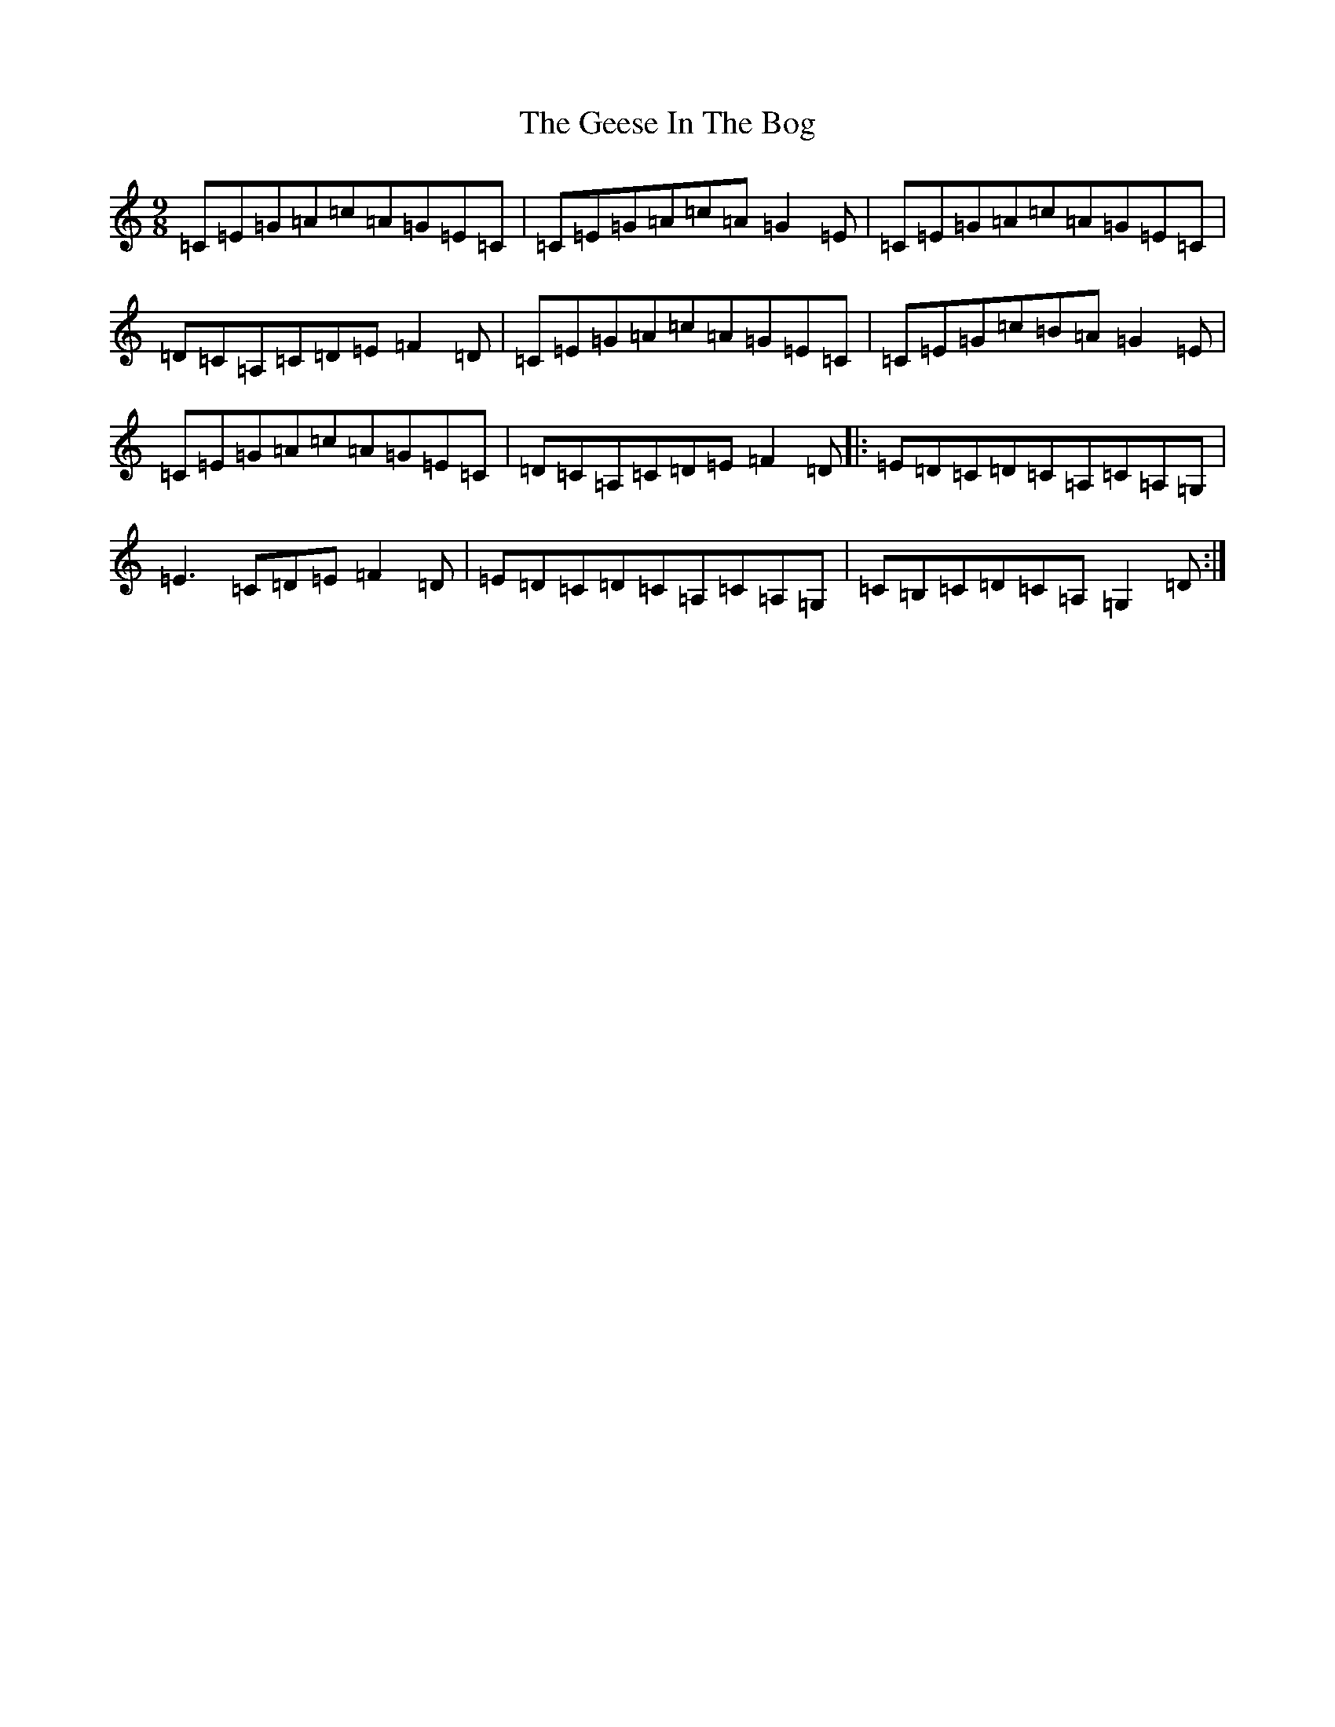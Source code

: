 X: 5691
T: Geese In The Bog, The
S: https://thesession.org/tunes/13434#setting23698
R: slip jig
M:9/8
L:1/8
K: C Major
=C=E=G=A=c=A=G=E=C|=C=E=G=A=c=A=G2=E|=C=E=G=A=c=A=G=E=C|=D=C=A,=C=D=E=F2=D|=C=E=G=A=c=A=G=E=C|=C=E=G=c=B=A=G2=E|=C=E=G=A=c=A=G=E=C|=D=C=A,=C=D=E=F2=D|:=E=D=C=D=C=A,=C=A,=G,|=E3=C=D=E=F2=D|=E=D=C=D=C=A,=C=A,=G,|=C=B,=C=D=C=A,=G,2=D:|